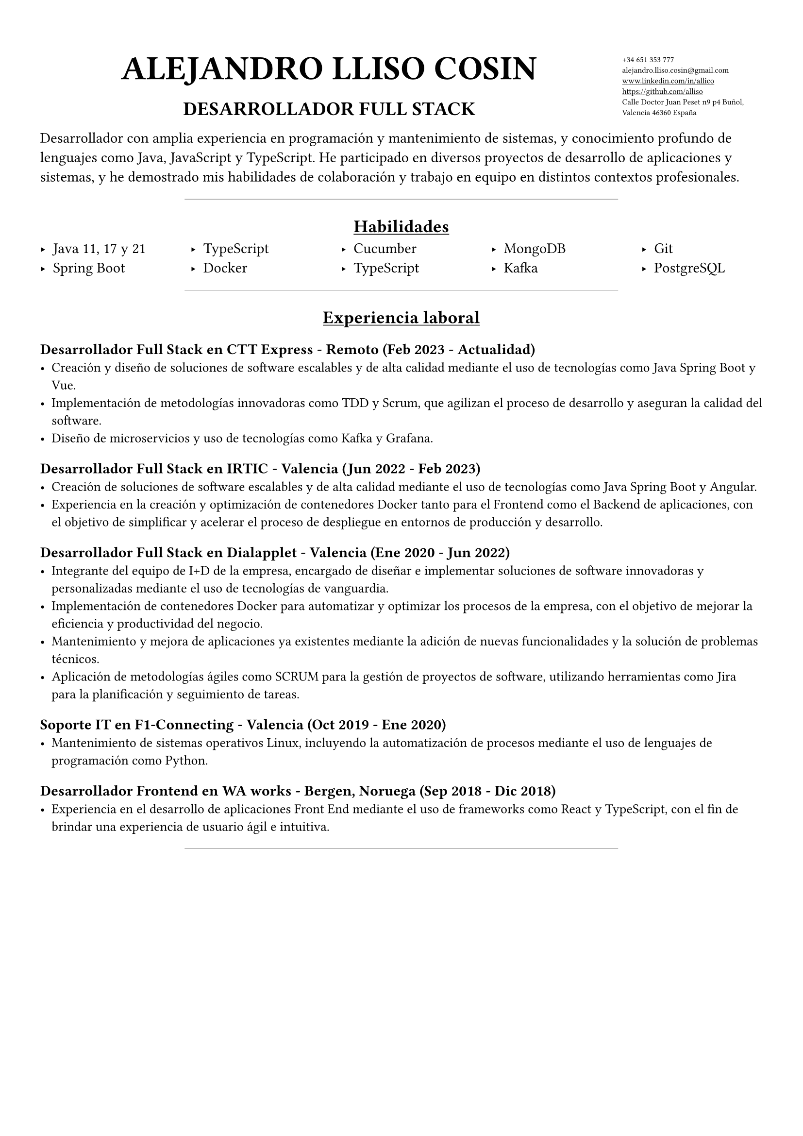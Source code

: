 #set page(
  margin: 5%
)
#set text(font: "JetBrains Mono")
#grid(
  columns: (80%, 20%),
  rows: auto,
align(center + bottom,text(18pt)[
  = ALEJANDRO LLISO COSIN
  #align(center,text(12pt)[== *DESARROLLADOR FULL STACK*])
]),
  text(6pt)[#list(marker: [],
    [+34 651 353 777],
    [#text("alejandro.lliso.cosin@gmail.com")],
    [#underline[#link("www.linkedin.com/in/allico")]],
    [#underline[#link("https://github.com/alliso")]],
    [Calle Doctor Juan Peset n9 p4 Buñol, Valencia 46360 España],
  )]
)

Desarrollador con amplia experiencia en programación y mantenimiento de sistemas, y conocimiento profundo de lenguajes como Java, JavaScript y TypeScript. He participado en diversos proyectos de desarrollo de aplicaciones y sistemas, y he demostrado mis habilidades de colaboración y trabajo en equipo en distintos contextos profesionales.

#align(center, line(length: 60%, stroke: 0.5pt + gray))

#align(center,[== #underline[Habilidades]])
#columns(5)[
    #set list(marker: [‣])
  - Java 11, 17 y 21
  - Spring Boot
  #colbreak()
  - TypeScript
  - Docker
  #colbreak()
  - Cucumber
  - TypeScript
  #colbreak()
  - MongoDB
  - Kafka
  #colbreak()
  - Git
  - PostgreSQL
]

#align(center, line(length: 60%, stroke: 0.5pt + gray))

#align(center,[== #underline[Experiencia laboral]])

=== Desarrollador Full Stack en CTT Express - Remoto (Feb 2023 - Actualidad)
#text(10pt)[
- Creación y diseño de soluciones de software escalables y de alta calidad mediante el uso de tecnologías como Java Spring Boot y Vue.
- Implementación de metodologías innovadoras como TDD y Scrum, que agilizan el proceso de desarrollo y aseguran la calidad del software.
- Diseño de microservicios y uso de tecnologías como Kafka y Grafana.
]

=== Desarrollador Full Stack en IRTIC - Valencia (Jun 2022 - Feb 2023)
#text(10pt)[
- Creación de soluciones de software escalables y de alta calidad mediante el uso de tecnologías como Java Spring Boot y Angular.
- Experiencia en la creación y optimización de contenedores Docker tanto para el Frontend como el Backend de aplicaciones, con el objetivo de simplificar y acelerar el proceso de despliegue en entornos de producción y desarrollo.
]

=== Desarrollador Full Stack en Dialapplet - Valencia (Ene 2020 - Jun 2022)
#text(10pt)[
- Integrante del equipo de I+D de la empresa, encargado de diseñar e implementar soluciones de software innovadoras y personalizadas mediante el uso de tecnologías de vanguardia.
- Implementación de contenedores Docker para automatizar y optimizar los procesos de la empresa, con el objetivo de mejorar la eficiencia y productividad del negocio.
- Mantenimiento y mejora de aplicaciones ya existentes mediante la adición de nuevas funcionalidades y la solución de problemas técnicos.
- Aplicación de metodologías ágiles como SCRUM para la gestión de proyectos de software, utilizando herramientas como Jira para la planificación y seguimiento de tareas.
]

=== Soporte IT en F1-Connecting - Valencia (Oct 2019 - Ene 2020)
#text(10pt)[
- Mantenimiento de sistemas operativos Linux, incluyendo la automatización de procesos mediante el uso de lenguajes de programación como Python.
]

=== Desarrollador Frontend en WA works - Bergen, Noruega (Sep 2018 - Dic 2018)
#text(10pt)[
- Experiencia en el desarrollo de aplicaciones Front End mediante el uso de frameworks como React y TypeScript, con el fin de brindar una experiencia de usuario ágil e intuitiva.
]

#align(center, line(length: 60%, stroke: 0.5pt + gray))
#pagebreak()

#align(center,[== #underline[Educación]])
#text(10pt)[
- Grado en Ingeniería Informática en Universidad Politécnica de Valencia (2015 - 2019)
]
